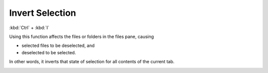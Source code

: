 Invert Selection
----------------

:kbd:`Ctrl` + :kbd:`I`

Using this function affects the files or folders in the files pane,
causing

- selected files to be deselected, and
- deselected to be selected.

In other words, it inverts that state of selection for all contents of
the current tab.

|invert_selection_1| |arrow_right| |invert_selection_2|

.. |invert_selection_1| image:: /_static/images/mnu_selection/inv_select1.png
.. |arrow_right| image:: /_static/images/common/arrow_rt.gif
.. |invert_selection_2| image:: /_static/images/mnu_selection/inv_select2.png